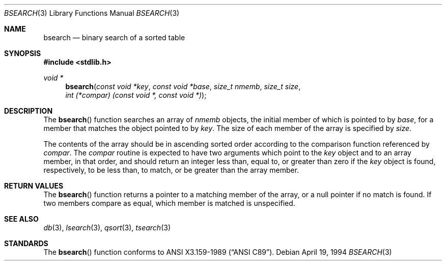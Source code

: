 .\" Copyright (c) 1990, 1991, 1993, 1994
.\"    The Regents of the University of California.  All rights reserved.
.\"
.\" This code is derived from software contributed to Berkeley by
.\" the American National Standards Committee X3, on Information
.\" Processing Systems.
.\"
.\" Redistribution and use in source and binary forms, with or without
.\" modification, are permitted provided that the following conditions
.\" are met:
.\" 1. Redistributions of source code must retain the above copyright
.\"    notice, this list of conditions and the following disclaimer.
.\" 2. Redistributions in binary form must reproduce the above copyright
.\"    notice, this list of conditions and the following disclaimer in the
.\"    documentation and/or other materials provided with the distribution.
.\" 3. All advertising materials mentioning features or use of this software
.\"    must display the following acknowledgement:
.\"	This product includes software developed by the University of
.\"	California, Berkeley and its contributors.
.\" 4. Neither the name of the University nor the names of its contributors
.\"    may be used to endorse or promote products derived from this software
.\"    without specific prior written permission.
.\"
.\" THIS SOFTWARE IS PROVIDED BY THE REGENTS AND CONTRIBUTORS ``AS IS'' AND
.\" ANY EXPRESS OR IMPLIED WARRANTIES, INCLUDING, BUT NOT LIMITED TO, THE
.\" IMPLIED WARRANTIES OF MERCHANTABILITY AND FITNESS FOR A PARTICULAR PURPOSE
.\" ARE DISCLAIMED.  IN NO EVENT SHALL THE REGENTS OR CONTRIBUTORS BE LIABLE
.\" FOR ANY DIRECT, INDIRECT, INCIDENTAL, SPECIAL, EXEMPLARY, OR CONSEQUENTIAL
.\" DAMAGES (INCLUDING, BUT NOT LIMITED TO, PROCUREMENT OF SUBSTITUTE GOODS
.\" OR SERVICES; LOSS OF USE, DATA, OR PROFITS; OR BUSINESS INTERRUPTION)
.\" HOWEVER CAUSED AND ON ANY THEORY OF LIABILITY, WHETHER IN CONTRACT, STRICT
.\" LIABILITY, OR TORT (INCLUDING NEGLIGENCE OR OTHERWISE) ARISING IN ANY WAY
.\" OUT OF THE USE OF THIS SOFTWARE, EVEN IF ADVISED OF THE POSSIBILITY OF
.\" SUCH DAMAGE.
.\"
.\"	$OpenBSD: bsearch.3,v 1.3 1997/06/13 23:41:35 deraadt Exp $
.\"
.Dd April 19, 1994
.Dt BSEARCH 3
.Os
.Sh NAME
.Nm bsearch
.Nd binary search of a sorted table
.Sh SYNOPSIS
.Fd #include <stdlib.h>
.Ft void *
.Fn bsearch "const void *key" "const void *base" "size_t nmemb" "size_t size" "int (*compar) (const void *, const void *)"
.Sh DESCRIPTION
The
.Fn bsearch
function searches an array of
.Fa nmemb
objects, the initial member of which is 
pointed to by
.Fa base ,
for a member that matches the object pointed to by
.Fa key .
The size of each member of the array is specified by 
.Fa size .
.Pp
The contents of the array should be in ascending sorted order according
to the comparison function referenced by
.Fa compar .
The
.Fa compar
routine
is expected to have
two arguments which point to the
.Fa key
object and to an array member, in that order, and should return an integer
less than, equal to, or greater than zero if the
.Fa key
object is found, respectively, to be less than, to match, or be
greater than the array member.
.Sh RETURN VALUES
The
.Fn bsearch
function returns a pointer to a matching member of the array, or a null
pointer if no match is found.
If two members compare as equal, which member is matched is unspecified.
.Sh SEE ALSO
.Xr db 3 ,
.Xr lsearch 3 ,
.Xr qsort 3 ,
.Xr tsearch 3
.Sh STANDARDS
The
.Fn bsearch
function conforms to
.St -ansiC .
